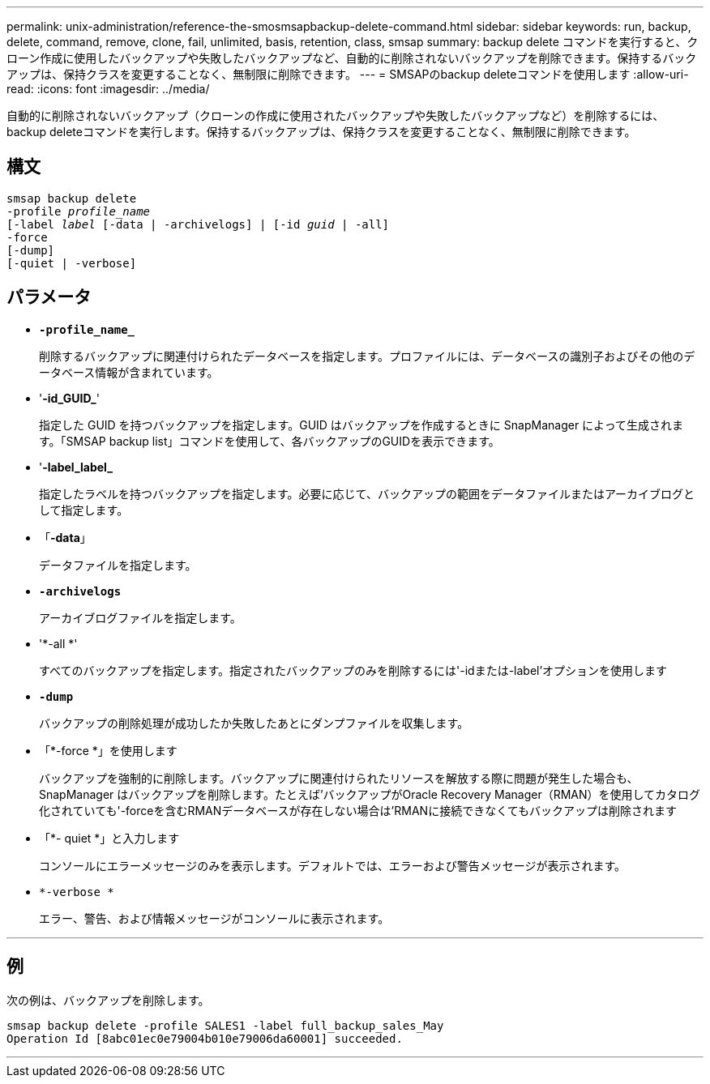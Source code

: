 ---
permalink: unix-administration/reference-the-smosmsapbackup-delete-command.html 
sidebar: sidebar 
keywords: run, backup, delete, command, remove, clone, fail, unlimited, basis, retention, class, smsap 
summary: backup delete コマンドを実行すると、クローン作成に使用したバックアップや失敗したバックアップなど、自動的に削除されないバックアップを削除できます。保持するバックアップは、保持クラスを変更することなく、無制限に削除できます。 
---
= SMSAPのbackup deleteコマンドを使用します
:allow-uri-read: 
:icons: font
:imagesdir: ../media/


[role="lead"]
自動的に削除されないバックアップ（クローンの作成に使用されたバックアップや失敗したバックアップなど）を削除するには、backup deleteコマンドを実行します。保持するバックアップは、保持クラスを変更することなく、無制限に削除できます。



== 構文

[listing, subs="+macros"]
----
pass:quotes[smsap backup delete
-profile _profile_name_
[-label _label_ [-data | -archivelogs\] | [-id _guid_ | -all\]
-force
[-dump\]
[-quiet | -verbose\]]
----


== パラメータ

* `*-profile_name_*`
+
削除するバックアップに関連付けられたデータベースを指定します。プロファイルには、データベースの識別子およびその他のデータベース情報が含まれています。

* '*-id_GUID_*'
+
指定した GUID を持つバックアップを指定します。GUID はバックアップを作成するときに SnapManager によって生成されます。「SMSAP backup list」コマンドを使用して、各バックアップのGUIDを表示できます。

* '*-label_label_*
+
指定したラベルを持つバックアップを指定します。必要に応じて、バックアップの範囲をデータファイルまたはアーカイブログとして指定します。

* 「*-data*」
+
データファイルを指定します。

* `*-archivelogs*`
+
アーカイブログファイルを指定します。

* '*-all *'
+
すべてのバックアップを指定します。指定されたバックアップのみを削除するには'-idまたは-label'オプションを使用します

* `*-dump*`
+
バックアップの削除処理が成功したか失敗したあとにダンプファイルを収集します。

* 「*-force *」を使用します
+
バックアップを強制的に削除します。バックアップに関連付けられたリソースを解放する際に問題が発生した場合も、 SnapManager はバックアップを削除します。たとえば'バックアップがOracle Recovery Manager（RMAN）を使用してカタログ化されていても'-forceを含むRMANデータベースが存在しない場合は'RMANに接続できなくてもバックアップは削除されます

* 「*- quiet *」と入力します
+
コンソールにエラーメッセージのみを表示します。デフォルトでは、エラーおよび警告メッセージが表示されます。

* `*-verbose *`
+
エラー、警告、および情報メッセージがコンソールに表示されます。



'''


== 例

次の例は、バックアップを削除します。

[listing]
----
smsap backup delete -profile SALES1 -label full_backup_sales_May
Operation Id [8abc01ec0e79004b010e79006da60001] succeeded.
----
'''